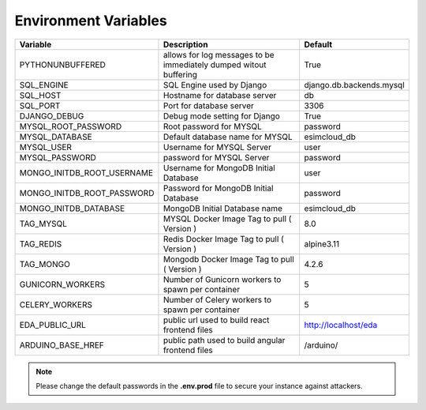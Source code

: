 =====================
Environment Variables
=====================

+---------------------------+-------------------------------------------------------------------+------------------------+
| Variable                  | Description                                                       |       Default          |
+===========================+===================================================================+========================+
| PYTHONUNBUFFERED          | allows for log messages to be immediately dumped witout buffering |  True                  |
+---------------------------+-------------------------------------------------------------------+------------------------+
| SQL_ENGINE                | SQL Engine used by Django                                         |django.db.backends.mysql|
+---------------------------+-------------------------------------------------------------------+------------------------+
| SQL_HOST                  | Hostname for database server                                      | db                     |
+---------------------------+-------------------------------------------------------------------+------------------------+
| SQL_PORT                  | Port for database server                                          | 3306                   |
+---------------------------+-------------------------------------------------------------------+------------------------+
| DJANGO_DEBUG              | Debug mode setting for Django                                     | True                   |
+---------------------------+-------------------------------------------------------------------+------------------------+
| MYSQL_ROOT_PASSWORD       | Root password for MYSQL                                           | password               |
+---------------------------+-------------------------------------------------------------------+------------------------+
| MYSQL_DATABASE            | Default database name for MYSQL                                   | esimcloud_db           |
+---------------------------+-------------------------------------------------------------------+------------------------+
| MYSQL_USER                | Username for MYSQL Server                                         | user                   |
+---------------------------+-------------------------------------------------------------------+------------------------+
| MYSQL_PASSWORD            | password for MYSQL Server                                         | password               |
+---------------------------+-------------------------------------------------------------------+------------------------+
| MONGO_INITDB_ROOT_USERNAME| Username for MongoDB Initial Database                             | user                   |
+---------------------------+-------------------------------------------------------------------+------------------------+
| MONGO_INITDB_ROOT_PASSWORD| Password for MongoDB Initial Database                             | password               |
+---------------------------+-------------------------------------------------------------------+------------------------+
| MONGO_INITDB_DATABASE     | MongoDB Initial Database name                                     | esimcloud_db           |
+---------------------------+-------------------------------------------------------------------+------------------------+
| TAG_MYSQL                 | MYSQL Docker Image Tag to pull ( Version )                        | 8.0                    |
+---------------------------+-------------------------------------------------------------------+------------------------+
| TAG_REDIS                 | Redis Docker Image Tag to pull ( Version )                        | alpine3.11             |
+---------------------------+-------------------------------------------------------------------+------------------------+
| TAG_MONGO                 | Mongodb Docker Image Tag to pull ( Version )                      | 4.2.6                  |
+---------------------------+-------------------------------------------------------------------+------------------------+
| GUNICORN_WORKERS          | Number of Gunicorn workers to spawn per container                 | 5                      |
+---------------------------+-------------------------------------------------------------------+------------------------+
| CELERY_WORKERS            | Number of Celery workers to spawn per container                   | 5                      |
+---------------------------+-------------------------------------------------------------------+------------------------+
| EDA_PUBLIC_URL            | public url used to build react frontend files                     | http://localhost/eda   |
+---------------------------+-------------------------------------------------------------------+------------------------+
| ARDUINO_BASE_HREF         | public path used to build angular frontend files                  | /arduino/              |
+---------------------------+-------------------------------------------------------------------+------------------------+

.. note:: Please change the default passwords in the **.env.prod** file to secure your instance against attackers.
